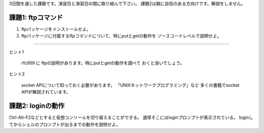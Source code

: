 3日間を通した課題です。演習日と演習日の間に取り組んで下さい。
課題2は腕に自信のある方向けです。解説をしません。

課題1: ftpコマンド
------------------------------------------------------------------------
1. ftpパッケージをインストールせよ。
2. ftpパッケージに付属するftpコマンドについて、特にputとgetの動作を
   ソースコードレベルで説明せよ。

----

ヒント1

	rfc959 に ftpの説明があります。特にputとgetの動作を調べて
	おくと良いでしょう。

ヒント2

	socket APIについて知っておく必要があります。
	「UNIXネットワークプログラミング」など
	多くの書籍でsocket APIが解説されています。
	
	
課題2: loginの動作
------------------------------------------------------------------------
Ctrl-Alt-F2などとすると仮想コンソールを切り替えることができる。
通常そこにはloginプロンプトが表示されている。
loginしてからシェルのプロンプトが出るまでの動作を説明せよ。
